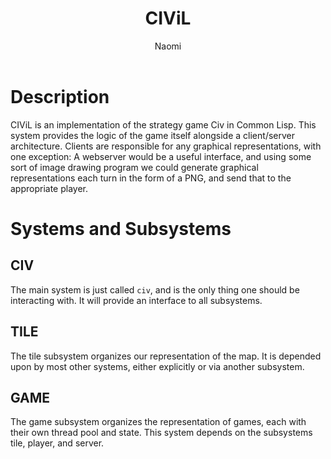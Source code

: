 #+TITLE: CIViL
#+AUTHOR: Naomi 
* Description
  CIViL is an implementation of the strategy game Civ in Common Lisp. This system provides the logic of the game itself alongside a client/server architecture. Clients are responsible for any graphical representations, with one exception: A webserver would be a useful interface, and using some sort of image drawing program we could generate graphical representations each turn in the form of a PNG, and send that to the appropriate player. 
* Systems and Subsystems
** CIV
   The main system is just called ~civ~, and is the only thing one should be interacting with. It will provide an interface to all subsystems. 
** TILE
   The tile subsystem organizes our representation of the map. It is depended upon by most other systems, either explicitly or via another subsystem. 
** GAME
   The game subsystem organizes the representation of games, each with their own thread pool and state. This system depends on the subsystems tile, player, and server.
